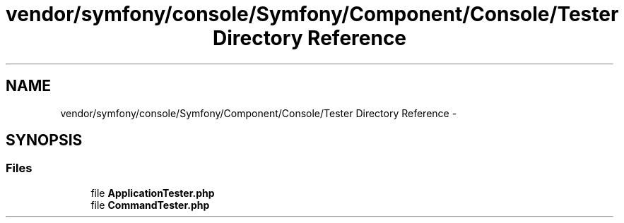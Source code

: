 .TH "vendor/symfony/console/Symfony/Component/Console/Tester Directory Reference" 3 "Tue Apr 14 2015" "Version 1.0" "VirtualSCADA" \" -*- nroff -*-
.ad l
.nh
.SH NAME
vendor/symfony/console/Symfony/Component/Console/Tester Directory Reference \- 
.SH SYNOPSIS
.br
.PP
.SS "Files"

.in +1c
.ti -1c
.RI "file \fBApplicationTester\&.php\fP"
.br
.ti -1c
.RI "file \fBCommandTester\&.php\fP"
.br
.in -1c
